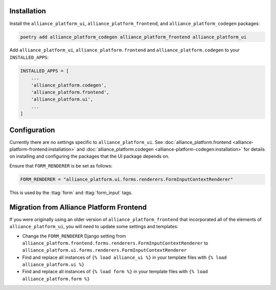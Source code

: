 Installation
------------

Install the ``alliance_platform_ui``, ``alliance_platform_frontend``, and ``alliance_platform_codegen`` packages:

.. code-block:: bash

    poetry add alliance_platform_codegen alliance_platform_frontend alliance_platform_ui

Add ``alliance_platform_ui``, ``alliance_platform.frontend`` and ``alliance_platform.codegen`` to your ``INSTALLED_APPS``:

.. code-block:: python

    INSTALLED_APPS = [
        ...
        'alliance_platform.codegen',
        'alliance_platform.frontend',
        'alliance_platform.ui',
        ...
    ]

Configuration
-------------

Currently there are no settings specific to ``alliance_platform_ui``. See :doc:`alliance_platform.frontend <alliance-platform-frontend:installation>`
and :doc:`alliance_platform.codegen <alliance-platform-codegen:installation>` for details on installing and configuring the packages
that the UI package depends on.

Ensure that ``FORM_RENDERER`` is be set as follows:

.. code-block:: python

    FORM_RENDERER = "alliance_platform.ui.forms.renderers.FormInputContextRenderer"

This is used by the :ttag:`form` and :ttag:`form_input` tags.

Migration from Alliance Platform Frontend
-----------------------------------------

If you were originally using an older version of ``alliance_platform_frontend`` that incorporated all of the elements of ``alliance_platform_ui``,
you will need to update some settings and templates:

* Change the ``FORM_RENDERER`` Django setting from ``alliance_platform.frontend.forms.renderers.FormInputContextRenderer``
  to ``alliance_platform.ui.forms.renderers.FormInputContextRenderer``

* Find and replace all instances of ``{% load alliance_ui %}`` in your template files with ``{% load alliance_platform.ui %}``

* Find and replace all instances of ``{% load form %}`` in your template files with ``{% load alliance_platform.form %}``

